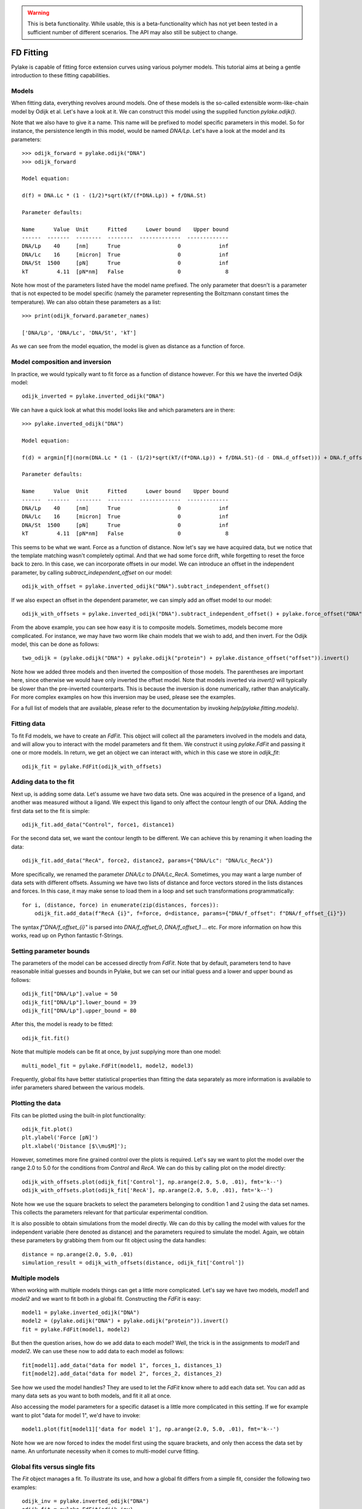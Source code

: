 .. warning::
    This is beta functionality. While usable, this is a beta-functionality which
    has not yet been tested in a sufficient number of different scenarios. The API
    may also still be subject to change.

FD Fitting
==========

.. only:: html

    :nbexport:`Download this page as a Jupyter notebook <self>`

Pylake is capable of fitting force extension curves using various polymer models.
This tutorial aims at being a gentle introduction to these fitting capabilities.

Models
------

When fitting data, everything revolves around models. One of these models is the so-called
extensible worm-like-chain model by Odijk et al. Let's have a look at it. We can construct
this model using the supplied function `pylake.odijk()`.

Note that we also have to give it a name. This name will be prefixed to model specific
parameters in this model. So for instance, the persistence length in this model, would be
named `DNA/Lp`. Let's have a look at the model and its parameters::

    >>> odijk_forward = pylake.odijk("DNA")
    >>> odijk_forward

    Model equation:

    d(f) = DNA.Lc * (1 - (1/2)*sqrt(kT/(f*DNA.Lp)) + f/DNA.St)

    Parameter defaults:

    Name      Value  Unit      Fitted      Lower bound    Upper bound
    ------  -------  --------  --------  -------------  -------------
    DNA/Lp    40     [nm]      True                  0            inf
    DNA/Lc    16     [micron]  True                  0            inf
    DNA/St  1500     [pN]      True                  0            inf
    kT         4.11  [pN*nm]   False                 0              8

Note how most of the parameters listed have the model name prefixed. The only parameter
that doesn't is a parameter that is not expected to be model specific (namely the
parameter representing the Boltzmann constant times the temperature). We can also
obtain these parameters as a list::

    >>> print(odijk_forward.parameter_names)

    ['DNA/Lp', 'DNA/Lc', 'DNA/St', 'kT']

As we can see from the model equation, the model is given as distance as a function
of force.


Model composition and inversion
-------------------------------

In practice, we would typically want to fit force as a function of distance however. For this
we have the inverted Odijk model::


    odijk_inverted = pylake.inverted_odijk("DNA")


We can have a quick look at what this model looks like and which parameters are in there::

    >>> pylake.inverted_odijk("DNA")

    Model equation:

    f(d) = argmin[f](norm(DNA.Lc * (1 - (1/2)*sqrt(kT/(f*DNA.Lp)) + f/DNA.St)-(d - DNA.d_offset))) + DNA.f_offset

    Parameter defaults:

    Name      Value  Unit      Fitted      Lower bound    Upper bound
    ------  -------  --------  --------  -------------  -------------
    DNA/Lp    40     [nm]      True                  0            inf
    DNA/Lc    16     [micron]  True                  0            inf
    DNA/St  1500     [pN]      True                  0            inf
    kT         4.11  [pN*nm]   False                 0              8

This seems to be what we want. Force as a function of distance. Now let's say we have acquired data,
but we notice that the template matching wasn't completely optimal. And that we had some force drift,
while forgetting to reset the force back to zero. In this case, we can incorporate offsets in our
model. We can introduce an offset in the independent parameter, by calling `subtract_independent_offset`
on our model::

    odijk_with_offset = pylake.inverted_odijk("DNA").subtract_independent_offset()

If we also expect an offset in the dependent parameter, we can simply add an offset model to our
model::

    odijk_with_offsets = pylake.inverted_odijk("DNA").subtract_independent_offset() + pylake.force_offset("DNA")

From the above example, you can see how easy it is to composite models. Sometimes, models become more 
complicated. For instance, we may have two worm like chain models that we wish to add, and then invert.
For the Odijk model, this can be done as follows::

    two_odijk = (pylake.odijk("DNA") + pylake.odijk("protein") + pylake.distance_offset("offset")).invert()


Note how we added three models and then inverted the composition of those models. The parentheses 
are important here, since otherwise we would have only inverted the offset model. Note that models
inverted via `invert()` will typically be slower than the pre-inverted counterparts. This is because
the inversion is done numerically, rather than analytically. For more complex examples on how this
inversion may be used, please see the examples.

For a full list of models that are available, please refer to the documentation by invoking
`help(pylake.fitting.models)`.

Fitting data
------------

To fit Fd models, we have to create an `FdFit`. This object will collect all the parameters
involved in the models and data, and will allow you to interact with the model parameters
and fit them. We construct it using `pylake.FdFit` and passing it one or more models. In
return, we get an object we can interact with, which in this case we store in `odijk_fit`::

    odijk_fit = pylake.FdFit(odijk_with_offsets)

Adding data to the fit
----------------------

Next up, is adding some data. Let's assume we have two data sets. One was acquired in the presence
of a ligand, and another was measured without a ligand. We expect this ligand to only affect the
contour length of our DNA. Adding the first data set to the fit is simple::

    odijk_fit.add_data("Control", force1, distance1)

For the second data set, we want the contour length to be different. We can achieve this by renaming
it when loading the data::

    odijk_fit.add_data("RecA", force2, distance2, params={"DNA/Lc": "DNA/Lc_RecA"})

More specifically, we renamed the parameter `DNA/Lc` to `DNA/Lc_RecA`. Sometimes, you may want
a large number of data sets with different offsets. Assuming we have two lists of distance and
force vectors stored in the lists distances and forces. In this case, it may make sense to load
them in a loop and set such transformations programmatically::

    for i, (distance, force) in enumerate(zip(distances, forces)):
        odijk_fit.add_data(f"RecA {i}", f=force, d=distance, params={"DNA/f_offset": f"DNA/f_offset_{i}"})

The syntax `f"DNA/f_offset_{i}"` is parsed into `DNA/f_offset_0`, `DNA/f_offset_1` ... etc. For more
information on how this works, read up on Python fantastic f-Strings.

Setting parameter bounds
------------------------

The parameters of the model can be accessed directly from `FdFit`. Note that by default,
parameters tend to have reasonable initial guesses and bounds in Pylake, but we can set
our initial guess and a lower and upper bound as follows::

    odijk_fit["DNA/Lp"].value = 50
    odijk_fit["DNA/Lp"].lower_bound = 39
    odijk_fit["DNA/Lp"].upper_bound = 80

After this, the model is ready to be fitted::

    odijk_fit.fit()

Note that multiple models can be fit at once, by just supplying more than one model::

    multi_model_fit = pylake.FdFit(model1, model2, model3)

Frequently, global fits have better statistical properties than fitting the data separately
as more information is available to infer parameters shared between the various models.

Plotting the data
-----------------

Fits can be plotted using the built-in plot functionality::
    
    odijk_fit.plot()
    plt.ylabel('Force [pN]')
    plt.xlabel('Distance [$\\mu$M]');

However, sometimes more fine grained control over the plots is required. Let's say we want to plot
the model over the range 2.0 to 5.0 for the conditions from `Control` and `RecA`. We can do this by
calling plot on the model directly::

    odijk_with_offsets.plot(odijk_fit['Control'], np.arange(2.0, 5.0, .01), fmt='k--')
    odijk_with_offsets.plot(odijk_fit['RecA'], np.arange(2.0, 5.0, .01), fmt='k--')

Note how we use the square brackets to select the parameters belonging to condition 1 and 2 using
the data set names. This collects the parameters relevant for that particular experimental condition.

It is also possible to obtain simulations from the model directly. We can do this by calling the 
model with values for the independent variable (here denoted as distance) and the parameters 
required to simulate the model. Again, we obtain these parameters by grabbing them from our fit
object using the data handles::

    distance = np.arange(2.0, 5.0, .01)
    simulation_result = odijk_with_offsets(distance, odijk_fit['Control'])

Multiple models
---------------

When working with multiple models things can get a little more complicated. Let's say we have
two models, `model1` and `model2` and we want to fit both in a global fit. Constructing the
`FdFit` is easy::

    model1 = pylake.inverted_odijk("DNA")
    model2 = (pylake.odijk("DNA") + pylake.odijk("protein")).invert()
    fit = pylake.FdFit(model1, model2)

But then the question arises, how do we add data to each model? Well, the trick is in the
assignments to `model1` and `model2`. We can use these now to add data to each model as
follows::

    fit[model1].add_data("data for model 1", forces_1, distances_1)
    fit[model2].add_data("data for model 2", forces_2, distances_2)

See how we used the model handles? They are used to let the `FdFit` know where to add
each data set. You can add as many data sets as you want to both models, and fit it all
at once.

Also accessing the model parameters for a specific dataset is a little more complicated
in this setting. If we for example want to plot "data for model 1", we'd have to invoke::

    model1.plot(fit[model1]['data for model 1'], np.arange(2.0, 5.0, .01), fmt='k--')

Note how we are now forced to index the model first using the square brackets, and only
then access the data set by name. An unfortunate necessity when it comes to multi-model
curve fitting.

Global fits versus single fits
------------------------------

The `Fit` object manages a fit. To illustrate its use, and how a global fit differs from a
simple fit, consider the following two examples::

    odijk_inv = pylake.inverted_odijk("DNA")
    odijk_fit = pylake.FdFit(odijk_inv)
    for i, (distance, force) in enumerate(zip(distances, forces)):
        odijk_fit.add_data(f"RecA {i}", f=force, d=distance)
    odijk_fit.fit()
    print(odijk_fit["DNA/Lc"])

and::

    for i, (distance, force) in enumerate(zip(distances, forces)):
        odijk_inv = pylake.inverted_odijk("DNA")
        odijk_fit = pylake.FdFit(odijk_inv)
        odijk_fit.add_data(f"RecA {i}", f=force, d=distance)
        odijk_fit.fit()
        print(odijk_fit["DNA/Lc"])

The difference between these two is that the former sets up a single model, that has to fit
all the data whereas the latter fits all the data sets independently. The former has one single
parameter set, whereas the latter has a parameter set per data set. Also note how in the second
example a new `Model` and `FdFit` is created at every cycle of the for loop.

Statistically, it is typically more optimal to fit data using global fitting, as more
information goes into estimates of parameters shared between different conditions. It's
usually a good idea to think about which parameters you expect to be different between
different experiments and only allow these parameters to be different. For example, if the
only expected difference between different experiments is the contour length, then this
can be achieved using::

    odijk_inv = pylake.inverted_odijk("DNA")
    odijk_fit = pylake.FdFit(odijk_inv)
    for i, (distance, force) in enumerate(zip(distances, forces)):
        odijk_fit.add_data(f"RecA {i}", force, distance, {"DNA/Lc": f"DNA/Lc_{i}"})
    odijk_fit.fit()
    print(odijk_fit.parameters)

Note that this piece of code will lead to parameters `DNA/Lc_0`, `DNA/Lc_1` etc.

Incremental fitting
-------------------

Fits can also be done incrementally::

    >>> odijk_inv = pylake.inverted_odijk("DNA")
    >>> odijk_fit = pylake.FdFit(odijk_inv)
    >>> print(odijk_fit.parameters)
    No parameters

We can see that there are no parameters to be fitted. The reason for this is that
we did not add any data to the fit yet. Let's add some and fit this data::

    >>> data1 = odijk_fit.add_data("Control", f=f1, d=d1)
    >>> odijk_fit.fit()
    >>> print(odijk_fit.parameters)
    Name         Value  Unit      Fitted      Lower bound    Upper bound
    ------  ----------  --------  --------  -------------  -------------
    DNA/Lp    59.409    [nm]      True                  0            inf
    DNA/Lc     2.81072  [micron]  True                  0            inf
    DNA/St  1322.9      [pN]      True                  0            inf
    kT         4.11     [pN*nm]   False                 0              8

Let's add a second dataset where we expect a different contour length and refit::

    >>> data2 = odijk_fit.add_data("RecA", f=f2, d=d2, params={"DNA/Lc": "DNA/Lc_RecA"})
    >>> print(odijk_fit.parameters)
    Name              Value  Unit      Fitted      Lower bound    Upper bound
    -----------  ----------  --------  --------  -------------  -------------
    DNA/Lp         89.3347   [nm]      True                  0            inf
    DNA/Lc          2.80061  [micron]  True                  0            inf
    DNA/St       1597.68     [pN]      True                  0            inf
    kT              4.11     [pN*nm]   False                 0              8
    DNA/Lc_RecA     3.7758   [micron]  True                  0            inf
    
We see that indeed the second parameter now appears. We also note that the parameters
from the first fit changed. If this was not intentional, we should have fixed
these parameters after the first fit. For example, we can fix the parameter `DNA/Lp`
by invoking::

    >>> odijk_fit["DNA/Lp"].vary = False
    

Calculating per point contour length
------------------------------------

Sometimes, one wishes to invert the model with respect to one parameter (i.e. re-estimate one 
parameter on a per data point basis). This can be used to obtain dynamic contour lengths for
instance. In Pylake, such an analysis can easily be performed. We first set up a model and
fit it to some data. This is all analogous to what we've learned before::

    # Define the model to be fitted
    model = pylake.inverted_odijk("model") + pylake.force_offset("model")

    # Fit the overall model first
    current_fit = pylake.FdFit(model)
    current_fit.add_data("Control", f=force, d=distance)
    current_fit.fit()

Now, we wish to allow the contour length to vary on a per data point basis. For this, we use
the function `parameter_trace`. Here we see a few things happening. The first argument is a model
to use for the inversion.

The second argument contains the parameters to use in this model. Note how we select them from
the parameters in the fit object using the same syntax as before (i.e. `fit[data_name]`).
Next, we specify which parameter has to be fitted on a per data point basis. This is the parameter
that we will re-estimate for every data point. Finally, we supply the data to use in this analysis.
First the independent parameter is passed, followed by the dependent parameter::

    lcs = pylake.parameter_trace(model, current_fit["Control"], "model/Lc", distance, force)
    plt.plot(lcs)

The result is an estimated contour length per data point, which can be used in subsequent
analyses.
